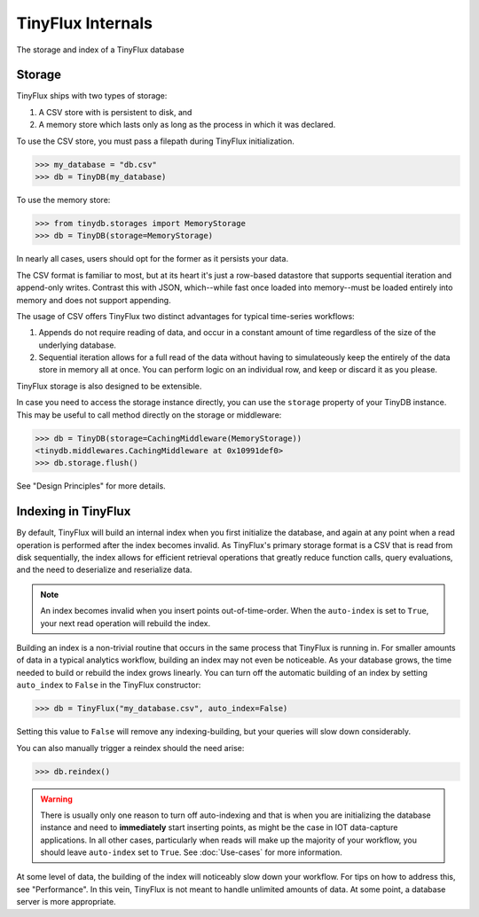 TinyFlux Internals
==================

The storage and index of a TinyFlux database 

Storage
-------

TinyFlux ships with two types of storage:

1. A CSV store with is persistent to disk, and 
2. A memory store which lasts only as long as the process in which it was declared.

To use the CSV store, you must pass a filepath during TinyFlux initialization.

>>> my_database = "db.csv"
>>> db = TinyDB(my_database)

To use the memory store:

>>> from tinydb.storages import MemoryStorage
>>> db = TinyDB(storage=MemoryStorage)


In nearly all cases, users should opt for the former as it persists your data.

The CSV format is familiar to most, but at its heart it's just a row-based datastore that supports sequential iteration and append-only writes.  Contrast this with JSON, which--while fast once loaded into memory--must be loaded entirely into memory and does not support appending.

The usage of CSV offers TinyFlux two distinct advantages for typical time-series workflows:

1. Appends do not require reading of data, and occur in a constant amount of time regardless of the size of the underlying database.
2. Sequential iteration allows for a full read of the data without having to simulateously keep the entirely of the data store in memory all at once.  You can perform logic on an individual row, and keep or discard it as you please.

TinyFlux storage is also designed to be extensible.

In case you need to access the storage instance directly, you can use the
``storage`` property of your TinyDB instance. This may be useful to call
method directly on the storage or middleware:

>>> db = TinyDB(storage=CachingMiddleware(MemoryStorage))
<tinydb.middlewares.CachingMiddleware at 0x10991def0>
>>> db.storage.flush()



See "Design Principles" for more details.



Indexing in TinyFlux
----------------------

By default, TinyFlux will build an internal index when you first initialize the database, and again at any point when a read operation is performed after the index becomes invalid.  As TinyFlux's primary storage format is a CSV that is read from disk sequentially, the index allows for efficient retrieval operations that greatly reduce function calls, query evaluations, and the need to deserialize and reserialize data.

.. note:: 

    An index becomes invalid when you insert points out-of-time-order.  When the ``auto-index`` is set to ``True``, your next read operation will rebuild the index.

Building an index is a non-trivial routine that occurs in the same process that TinyFlux is running in.  For smaller amounts of data in a typical analytics workflow, building an index may not even be noticeable.  As your database grows, the time needed to build or rebuild the index grows linearly.  You can turn off the automatic building of an index by setting ``auto_index`` to ``False`` in the TinyFlux constructor:

>>> db = TinyFlux("my_database.csv", auto_index=False)

Setting this value to ``False`` will remove any indexing-building, but your queries will slow down considerably.

You can also manually trigger a reindex should the need arise:

>>> db.reindex()

.. warning:: 
    There is usually only one reason to turn off auto-indexing and that is when you are initializing the database instance and need to **immediately** start inserting points, as might be the case in IOT data-capture applications. In all other cases, particularly when reads will make up the majority of your workflow, you should leave ``auto-index`` set to ``True``.  See :doc:`Use-cases` for more information.

At some level of data, the building of the index will noticeably slow down your workflow.  For tips on how to address this, see "Performance".  In this vein, TinyFlux is not meant to handle unlimited amounts of data.  At some point, a database server is more appropriate.

